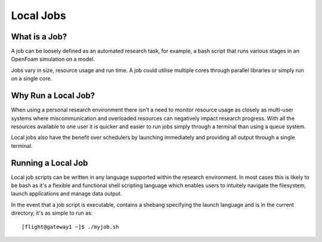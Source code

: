 .. _local-jobs:

Local Jobs
==========

What is a Job?
--------------

A job can be loosely defined as an automated research task, for example, a bash script that runs various stages in an OpenFoam simulation on a model. 

Jobs vary in size, resource usage and run time. A job could utilise multiple cores through parallel libraries or simply run on a single core. 

Why Run a Local Job?
--------------------

When using a personal research environment there isn't a need to monitor resource usage as closely as multi-user systems where miscommunication and overloaded resources can negatively impact research progress. With all the resources available to one user it is quicker and easier to run jobs simply through a terminal than using a queue system. 

Local jobs also have the benefit over schedulers by launching immediately and providing all output through a single terminal.

Running a Local Job
-------------------

Local job scripts can be written in any language supported within the research environment. In most cases this is likely to be bash as it's a flexible and functional shell scripting language which enables users to intuitely navigate the filesystem, launch applications and manage data output.

In the event that a job script is executable, contains a shebang specifying the launch language and is in the current directory, it's as simple to run as::

    [flight@gateway1 ~]$ ./myjob.sh

